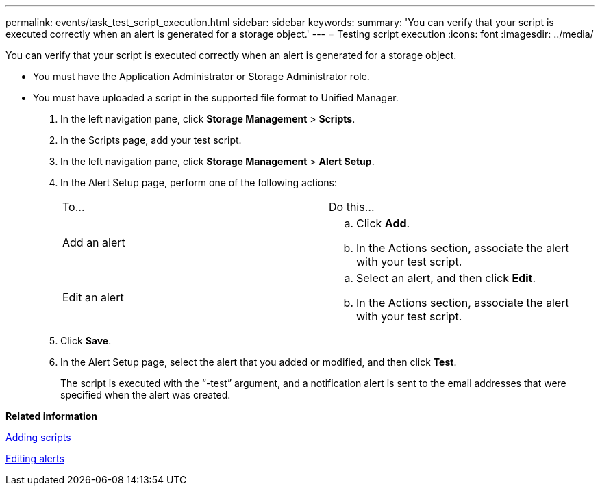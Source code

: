 ---
permalink: events/task_test_script_execution.html
sidebar: sidebar
keywords: 
summary: 'You can verify that your script is executed correctly when an alert is generated for a storage object.'
---
= Testing script execution
:icons: font
:imagesdir: ../media/

[.lead]
You can verify that your script is executed correctly when an alert is generated for a storage object.

* You must have the Application Administrator or Storage Administrator role.
* You must have uploaded a script in the supported file format to Unified Manager.

. In the left navigation pane, click *Storage Management* > *Scripts*.
. In the Scripts page, add your test script.
. In the left navigation pane, click *Storage Management* > *Alert Setup*.
. In the Alert Setup page, perform one of the following actions:
+
|===
| To...| Do this...
a|
Add an alert
a|

 .. Click *Add*.
 .. In the Actions section, associate the alert with your test script.

a|
Edit an alert
a|

 .. Select an alert, and then click *Edit*.
 .. In the Actions section, associate the alert with your test script.

+
|===

. Click *Save*.
. In the Alert Setup page, select the alert that you added or modified, and then click *Test*.
+
The script is executed with the "`-test`" argument, and a notification alert is sent to the email addresses that were specified when the alert was created.

*Related information*

xref:task_add_scripts.adoc[Adding scripts]

xref:task_edit_alerts.adoc[Editing alerts]
